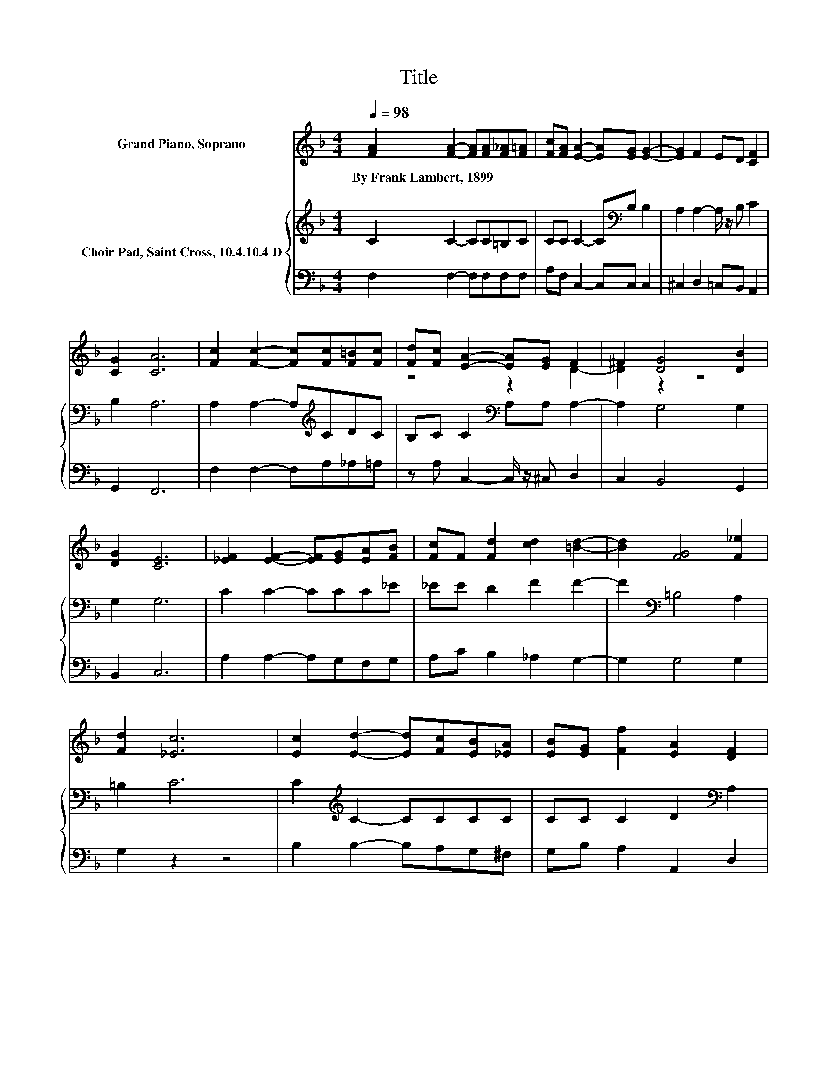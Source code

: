 X:1
T:Title
%%score ( 1 2 ) { 3 | 4 }
L:1/8
Q:1/4=98
M:4/4
K:F
V:1 treble nm="Grand Piano, Soprano"
V:2 treble 
V:3 treble nm="Choir Pad, Saint Cross, 10.4.10.4 D"
V:4 bass 
V:1
 [FA]2 [FA]2- [FA][FA][F_A][F=A] | [Fc][FA] [EA]2- [EA][EG] [EG]2- | [EG]2 F2 ED [CF]2 | %3
w: By~Frank~Lambert,~1899 * * * * *|||
 [CG]2 [CA]6 | [Fc]2 [Fc]2- [Fc][Fc][F=B][Fc] | [Fd][Fc] [EA]2- [EA][EG] F2 | ^F2 [DG]4 [DB]2 | %7
w: ||||
 [DG]2 [CE]6 | [_EF]2 [EF]2- [EF][EG][EA][FB] | [Fc]F [Fd]2 [cd]2 [=Bd]2- | [Bd]2 [FG]4 [F_e]2 | %11
w: ||||
 [Fd]2 [_Ec]6 | [Ec]2 [Ed]2- [Ed][Fc][EB][_EA] | [EB][EG] [Ff]2 [EA]2 [DF]2 | %14
w: |||
 [DB]2 G2- [EG-][DG-] [EG]2 | [CF]2 [CF]6- | [CF]2 z2 z4 |] %17
w: |||
V:2
 x8 | x8 | x8 | x8 | x8 | z4 z2 D2- | D2 z2 z4 | x8 | x8 | x8 | x8 | x8 | x8 | x8 | z2 F2 z4 | x8 | %16
 x8 |] %17
V:3
 C2 C2- CC=B,C | CC C2- C[K:bass]B, B,2 | A,2 A,2- A,/ z/ B, C2 | B,2 A,6 | %4
 A,2 A,2- A,[K:treble]CDC | B,C C2[K:bass] A,A, A,2- | A,2 G,4 G,2 | G,2 G,6 | C2 C2- CCC_E | %9
 _EE D2 F2 F2- | F2[K:bass] =B,4 A,2 | =B,2 C6 | C2[K:treble] C2- CCCC | CC C2 D2[K:bass] A,2 | %14
 B,2 B,6 | B,2 A,6- | A,2 z2 z4 |] %17
V:4
 F,2 F,2- F,F,F,F, | A,F, C,2- C,C, C,2 | ^C,2 D,2 =C,B,, A,,2 | G,,2 F,,6 | F,2 F,2- F,A,_A,=A, | %5
 z A, C,2- C,/ z/ ^C, D,2 | C,2 B,,4 G,,2 | B,,2 C,6 | A,2 A,2- A,G,F,G, | A,C B,2 _A,2 G,2- | %10
 G,2 G,4 G,2 | G,2 z2 z4 | B,2 B,2- B,A,G,^F, | G,B, A,2 A,,2 D,2 | G,,2 C,6 | C,2 F,,6- | %16
 F,,2 z2 z4 |] %17

